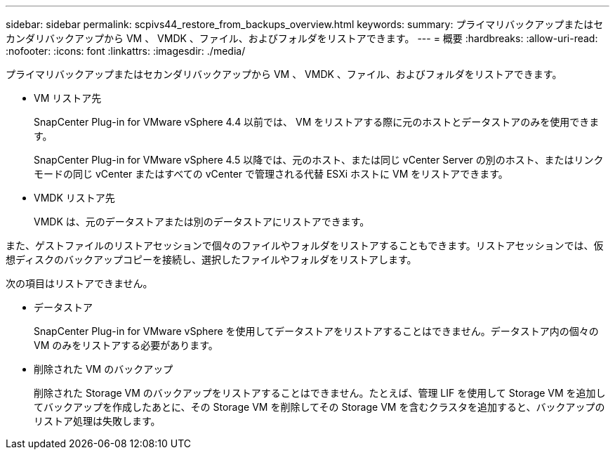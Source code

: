 ---
sidebar: sidebar 
permalink: scpivs44_restore_from_backups_overview.html 
keywords:  
summary: プライマリバックアップまたはセカンダリバックアップから VM 、 VMDK 、ファイル、およびフォルダをリストアできます。 
---
= 概要
:hardbreaks:
:allow-uri-read: 
:nofooter: 
:icons: font
:linkattrs: 
:imagesdir: ./media/


[role="lead"]
プライマリバックアップまたはセカンダリバックアップから VM 、 VMDK 、ファイル、およびフォルダをリストアできます。

* VM リストア先
+
SnapCenter Plug-in for VMware vSphere 4.4 以前では、 VM をリストアする際に元のホストとデータストアのみを使用できます。

+
SnapCenter Plug-in for VMware vSphere 4.5 以降では、元のホスト、または同じ vCenter Server の別のホスト、またはリンクモードの同じ vCenter またはすべての vCenter で管理される代替 ESXi ホストに VM をリストアできます。

* VMDK リストア先
+
VMDK は、元のデータストアまたは別のデータストアにリストアできます。



また、ゲストファイルのリストアセッションで個々のファイルやフォルダをリストアすることもできます。リストアセッションでは、仮想ディスクのバックアップコピーを接続し、選択したファイルやフォルダをリストアします。

次の項目はリストアできません。

* データストア
+
SnapCenter Plug-in for VMware vSphere を使用してデータストアをリストアすることはできません。データストア内の個々の VM のみをリストアする必要があります。

* 削除された VM のバックアップ
+
削除された Storage VM のバックアップをリストアすることはできません。たとえば、管理 LIF を使用して Storage VM を追加してバックアップを作成したあとに、その Storage VM を削除してその Storage VM を含むクラスタを追加すると、バックアップのリストア処理は失敗します。


